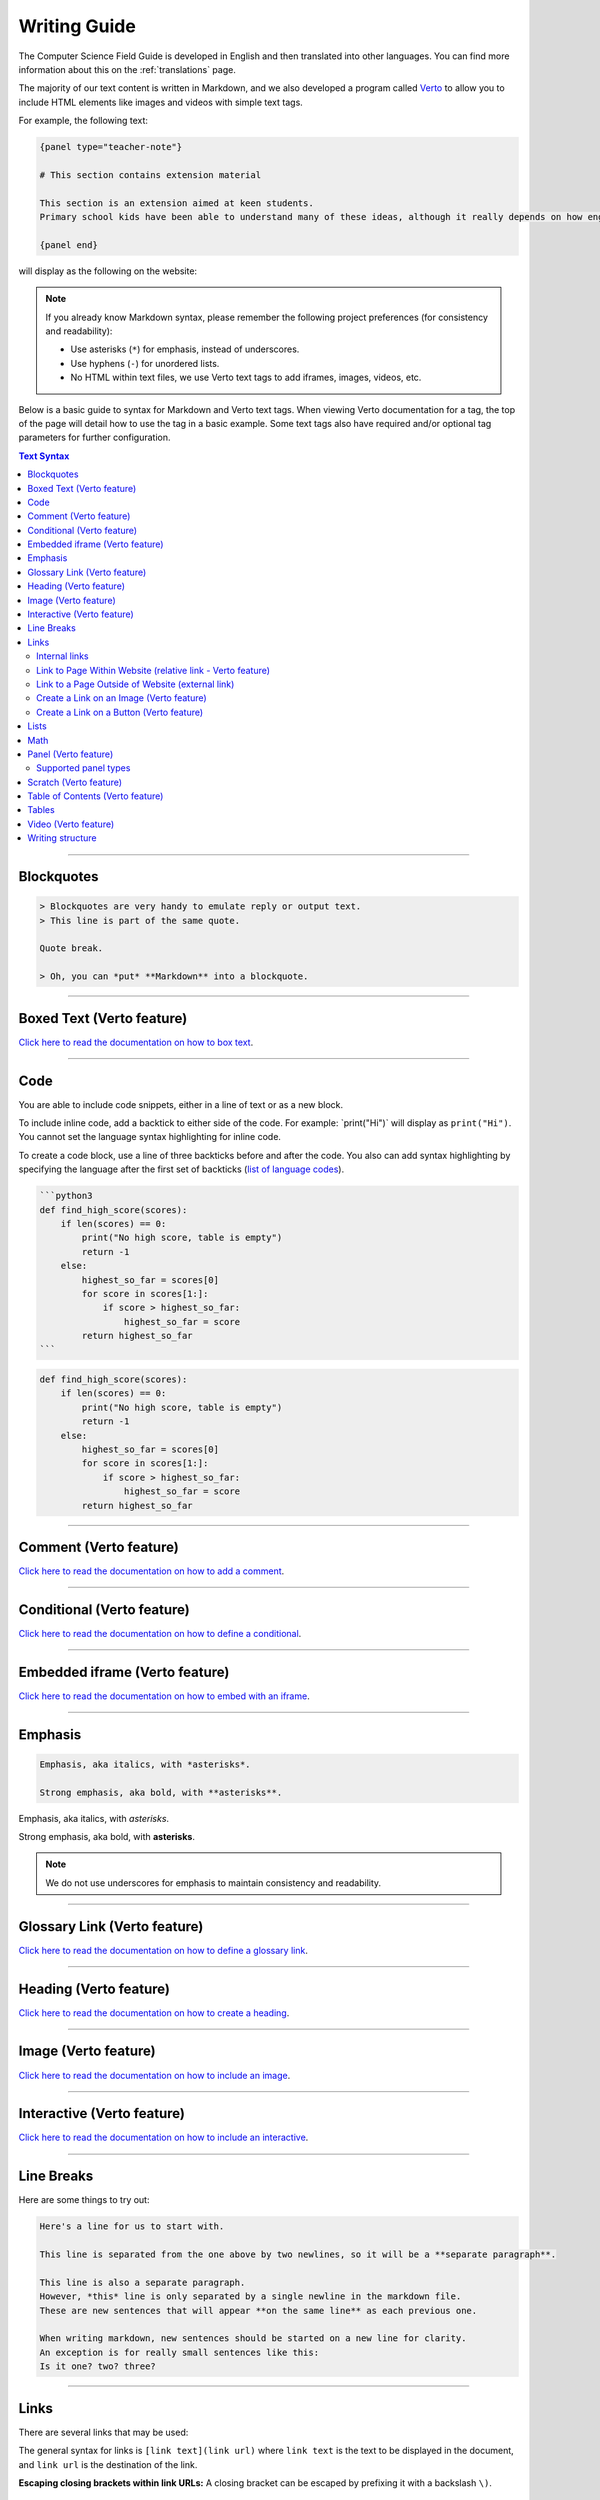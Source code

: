 Writing Guide
##############################################################################

The Computer Science Field Guide is developed in English and then translated into other languages.
You can find more information about this on the :ref:`translations` page.

The majority of our text content is written in Markdown, and we also developed
a program called `Verto`_ to allow you to include HTML elements like images and
videos with simple text tags.

For example, the following text:

.. code-block:: none

  {panel type="teacher-note"}

  # This section contains extension material

  This section is an extension aimed at keen students.
  Primary school kids have been able to understand many of these ideas, although it really depends on how engaged the students are with the material.

  {panel end}

will display as the following on the website:

.. image:: ../_static/img/teacher_note.png
  :alt: An image showing the above Markdown syntax rendered as HTML

.. note::

  If you already know Markdown syntax, please remember the following project
  preferences (for consistency and readability):

  - Use asterisks (``*``) for emphasis, instead of underscores.
  - Use hyphens (``-``) for unordered lists.
  - No HTML within text files, we use Verto text tags to add iframes,
    images, videos, etc.

Below is a basic guide to syntax for Markdown and Verto text tags.
When viewing Verto documentation for a tag, the top of the page will detail how to use the tag in a basic example.
Some text tags also have required and/or optional tag parameters for further configuration.

.. contents:: Text Syntax
  :local:

------------------------------------------------------------------------------

Blockquotes
==============================================================================

.. code-block:: none

  > Blockquotes are very handy to emulate reply or output text.
  > This line is part of the same quote.

  Quote break.

  > Oh, you can *put* **Markdown** into a blockquote.

.. raw:: html
  :file: ../_static/html_snippets/markdown_example_blockquote.html

------------------------------------------------------------------------------

Boxed Text (Verto feature)
==============================================================================

`Click here to read the documentation on how to box text`_.

------------------------------------------------------------------------------

Code
==============================================================================

You are able to include code snippets, either in a line of text or as a new block.

To include inline code, add a backtick to either side of the code.
For example: \`print("Hi")\` will display as ``print("Hi")``.
You cannot set the language syntax highlighting for inline code.

To create a code block, use a line of three backticks before and after the code.
You also can add syntax highlighting by specifying the language after the first set of backticks (`list of language codes`_).

.. code-block:: none

  ```python3
  def find_high_score(scores):
      if len(scores) == 0:
          print("No high score, table is empty")
          return -1
      else:
          highest_so_far = scores[0]
          for score in scores[1:]:
              if score > highest_so_far:
                  highest_so_far = score
          return highest_so_far
  ```

.. code-block:: python3

  def find_high_score(scores):
      if len(scores) == 0:
          print("No high score, table is empty")
          return -1
      else:
          highest_so_far = scores[0]
          for score in scores[1:]:
              if score > highest_so_far:
                  highest_so_far = score
          return highest_so_far

------------------------------------------------------------------------------

Comment (Verto feature)
==============================================================================

`Click here to read the documentation on how to add a comment`_.

------------------------------------------------------------------------------

Conditional (Verto feature)
==============================================================================

`Click here to read the documentation on how to define a conditional`_.

------------------------------------------------------------------------------

Embedded iframe (Verto feature)
==============================================================================

`Click here to read the documentation on how to embed with an iframe`_.

------------------------------------------------------------------------------

Emphasis
==============================================================================

.. code-block:: none

  Emphasis, aka italics, with *asterisks*.

  Strong emphasis, aka bold, with **asterisks**.

Emphasis, aka italics, with *asterisks*.

Strong emphasis, aka bold, with **asterisks**.

.. note::

  We do not use underscores for emphasis to maintain consistency and readability.

------------------------------------------------------------------------------

Glossary Link (Verto feature)
==============================================================================

`Click here to read the documentation on how to define a glossary link`_.

------------------------------------------------------------------------------

Heading (Verto feature)
==============================================================================

`Click here to read the documentation on how to create a heading`_.

------------------------------------------------------------------------------

Image (Verto feature)
==============================================================================

`Click here to read the documentation on how to include an image`_.

------------------------------------------------------------------------------

.. _writing-guide-interactive:

Interactive (Verto feature)
==============================================================================

`Click here to read the documentation on how to include an interactive`_.

------------------------------------------------------------------------------

Line Breaks
==============================================================================

Here are some things to try out:

.. code-block:: none

  Here's a line for us to start with.

  This line is separated from the one above by two newlines, so it will be a **separate paragraph**.

  This line is also a separate paragraph.
  However, *this* line is only separated by a single newline in the markdown file.
  These are new sentences that will appear **on the same line** as each previous one.

  When writing markdown, new sentences should be started on a new line for clarity.
  An exception is for really small sentences like this:
  Is it one? two? three?

.. raw:: html
  :file: ../_static/html_snippets/markdown_example_line_break.html

------------------------------------------------------------------------------

Links
==============================================================================

There are several links that may be used:

The general syntax for links is ``[link text](link url)`` where ``link text`` is the text to be displayed in the document, and ``link url`` is the destination of the link.

**Escaping closing brackets within link URLs:** A closing bracket can be escaped by prefixing it with a backslash ``\)``.

Internal links
------------------------------------------------------------------------------

These are links to pages within the Computer Science Field Guide website.
These links will not work when viewed in a Markdown renderer, however these will function properly when converted to HTML and viewed on the website.

Link to Page Within Website (relative link - Verto feature)
------------------------------------------------------------------------------

You can refer to a chapter page with the following syntax:

.. code-block:: none

  [link text]('chapters:chapter' '<chapter-key>')

As an example, the following would link to the complexity and tractability chapter:

.. code-block:: none

  [complexity and tractability]('chapters:chapter' 'complexity-and-tractability')

You can link to a chapter section with similar syntax:

.. code-block:: none

  [link text]('chapters:chapter-section' '<chapter-key>' '<chapter-section-key>')

Links to an interactive follow the same syntax as a chapter link, except 'chapter' is replaced with 'interactive'.

.. code-block:: none

  [link text]('interactives:interactive' '<interactive-key>')

To reference an interactive with URL parameters the syntax is:

.. code-block:: none

  [link text]('interactives:interactive' '<interactive-key>'?<url-parameters>)


Examples:

.. code-block:: none

  Check out the chapter on [algorithms]('chapters:chapter' 'algorithms').
  Check out [interface usability]('chapters:chapter-section' 'human-computer-interaction' 'interface-usability').
  [Regular Expression Searcher]('interactives:interactive' 'regular-expression-search')

Slugs are defined in configuration files.

Some pages will not require slugs, such as appendix pages or the homepage.

.. code-block:: none

  [link text]('appendices:<url-pattern-name>')

Some examples:

.. code-block:: none

  Check out the [about page]('appendices:about').
  [Homepage]('general:index')

`Click here to read the documentation on how to create a relative link`_.


Link to a Page Outside of Website (external link)
------------------------------------------------------------------------------

These are links to websites that are not a part of the Computer Science Field Guide project.
The URL should include the ``https://`` or ``http://`` as required.

.. code-block:: none

  Check out [Google's website](https://www.google.com).

Create a Link on an Image (Verto feature)
------------------------------------------------------------------------------

Images should now be linked using the ``caption-link`` and ``source`` tag parameters for including an image.
See the Verto documentation on the `image processor`_ for more information and examples.

Create a Link on a Button (Verto feature)
------------------------------------------------------------------------------

`Click here to read the documentation on how to add a button link`_.

------------------------------------------------------------------------------

Lists
==============================================================================

Lists can be created by starting each line with a ``-`` for unordered lists or ``1.`` for ordered lists.
The list needs to be followed by a blank line, however it doesn't require a blank line before unless the preceding text is a heading (a blank line is then required).
If you are having issues with a list not rendering correctly, try adding a blank line before the list if there is none, otherwise `submit a bug report`_ if you are still having rendering issues.

.. code-block:: none

  Unordered list:
  - Item 1
  - Item 2
  - Item 3

  Ordered list:
  1. Item 1
  2. Item 2
  3. Item 3

Unordered list:

- Item 1
- Item 2
- Item 3

Ordered list:

1. Item 1
2. Item 2
3. Item 3

Nested lists can be created by indenting each level by 4 spaces.

.. code-block:: none

  1. Item 1
    1. A corollary to the above item, indented by 4 spaces.
    2. Yet another point to consider.
  2. Item 2
    * A corollary that does not need to be ordered.
      * This is indented eight spaces, because it's four for each level.
      * You might want to consider making a new list by now.
  3. Item 3

1. Item 1

  1. A corollary to the above item, indented by 4 spaces.
  2. Yet another point to consider.

2. Item 2

  * A corollary that does not need to be ordered.

    * This is indented eight spaces, because it's four for each level.
    * You might want to consider making a new list by now.

3. Item 3

------------------------------------------------------------------------------

Math
==============================================================================

To include math (either inline or as a block) use the following syntax while using LaTeX syntax.

.. code-block:: none

  This is inline math: \( 2 + 2 = 4 \)

  This is block math:

  \[ \begin{bmatrix} s & 0 \\ 0 & s \\ \end{bmatrix} \]

Math equations are rendered in MathJax using the LaTeX syntax.

.. image:: ../_static/img/math_markdown_example.png
  :alt: An image showing the above Markdown syntax rendered as HTML

------------------------------------------------------------------------------

Panel (Verto feature)
==============================================================================

`Click here to read the documentation on how to create a panel`_.

Supported panel types
---------------------

These are the panel types that have built in styling for CSFG.
Have a play around with them to see how they look!


- additional-information
- caution
- curiosity
- challenge
- exercise
- jargon-buster
- project
- spoiler
- teacher-note

  - NOTE: These will only be visible if Teacher Mode is enabled

------------------------------------------------------------------------------

Scratch (Verto feature)
==============================================================================

`Click here to read the documentation on how to include an image of Scratch block`_.

------------------------------------------------------------------------------

Table of Contents (Verto feature)
==============================================================================

`Click here to read the documentation on how to include a table of contents`_.

------------------------------------------------------------------------------

Tables
==============================================================================

Tables can be created using the following syntax:

.. code-block:: none

  Colons can be used to align columns.

  | Tables        | Are           | Cool  |
  | ------------- |:-------------:| -----:|
  | col 3 is      | right-aligned | $1600 |
  | col 2 is      | centered      |   $12 |
  | zebra stripes | are neat      |    $1 |

.. raw:: html
  :file: ../_static/html_snippets/markdown_example_table.html

The outer pipes (|) are optional, and you don't need to make the raw Markdown line up prettily, but there must be at least 3 dashes separating each header cell.
You can also use inline Markdown.

.. code-block:: none

  Markdown | Less | Pretty
  --- | --- | ---
  *Still* | `renders` | **nicely**
  1 | 2 | 3

.. raw:: html
  :file: ../_static/html_snippets/markdown_example_table_2.html

------------------------------------------------------------------------------

Video (Verto feature)
==============================================================================

`Click here to read the documentation on how to include a video`_.

------------------------------------------------------------------------------

Writing structure
==============================================================================

Chapters always contain the following:

  - An introduction page, which introduces the reader to the chapter.
  - Several chapter sections, which each cover a key sub topic of the main chapter.
  - A ``The whole story!`` page, which should mention some other related concepts not covered by the chapter.
  - A ``Further reading`` page, which contains links and/or book references where students can investigate the topic further.

------------------------------------------------------------------------------

.. _Verto: http://verto.readthedocs.io/en/latest/
.. _submit a bug report: https://github.com/uccser/cs-field-guide/issues/new
.. _Click here to read the documentation on how to box text: http://verto.readthedocs.io/en/latest/processors/boxed-text.html
.. _list of language codes: https://haisum.github.io/2014/11/07/jekyll-pygments-supported-highlighters/
.. _Click here to read the documentation on how to add a comment: http://verto.readthedocs.io/en/latest/processors/comment.html
.. _Click here to read the documentation on how to define a conditional: http://verto.readthedocs.io/en/latest/processors/conditional.html
.. _Click here to read the documentation on how to embed with an iframe: http://verto.readthedocs.io/en/latest/processors/iframe.html
.. _Click here to read the documentation on how to define a glossary link: http://verto.readthedocs.io/en/latest/processors/glossary-link.html
.. _Click here to read the documentation on how to create a heading: http://verto.readthedocs.io/en/latest/processors/heading.html
.. _Click here to read the documentation on how to include an image: http://verto.readthedocs.io/en/latest/processors/image.html
.. _Click here to read the documentation on how to include an interactive: http://verto.readthedocs.io/en/latest/processors/interactive.html
.. _Click here to read the documentation on how to create a relative link: http://verto.readthedocs.io/en/latest/processors/relative-link.html
.. _Click here to read the documentation on how to add a button link: http://verto.readthedocs.io/en/latest/processors/button-link.html
.. _Click here to read the documentation on how to create a panel: http://verto.readthedocs.io/en/latest/processors/panel.html
.. _Click here to read the documentation on how to include an image of Scratch block: http://verto.readthedocs.io/en/latest/processors/scratch.html
.. _Click here to read the documentation on how to include a table of contents: http://verto.readthedocs.io/en/latest/processors/table-of-contents.html
.. _Click here to read the documentation on how to include a video: http://verto.readthedocs.io/en/latest/processors/video.html
.. _image processor: https://verto.readthedocs.io/en/latest/processors/image.html
